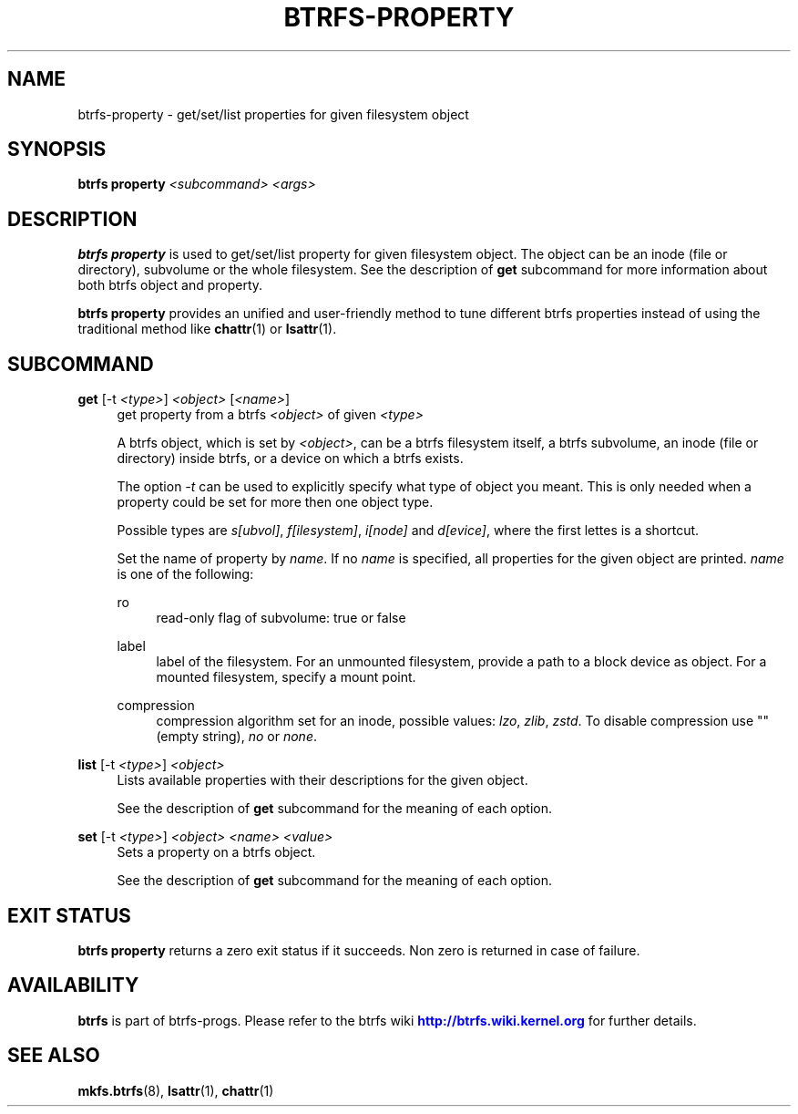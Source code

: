 '\" t
.\"     Title: btrfs-property
.\"    Author: [FIXME: author] [see http://www.docbook.org/tdg5/en/html/author]
.\" Generator: DocBook XSL Stylesheets vsnapshot <http://docbook.sf.net/>
.\"      Date: 07/02/2020
.\"    Manual: Btrfs Manual
.\"    Source: Btrfs v5.7
.\"  Language: English
.\"
.TH "BTRFS\-PROPERTY" "8" "07/02/2020" "Btrfs v5\&.7" "Btrfs Manual"
.\" -----------------------------------------------------------------
.\" * Define some portability stuff
.\" -----------------------------------------------------------------
.\" ~~~~~~~~~~~~~~~~~~~~~~~~~~~~~~~~~~~~~~~~~~~~~~~~~~~~~~~~~~~~~~~~~
.\" http://bugs.debian.org/507673
.\" http://lists.gnu.org/archive/html/groff/2009-02/msg00013.html
.\" ~~~~~~~~~~~~~~~~~~~~~~~~~~~~~~~~~~~~~~~~~~~~~~~~~~~~~~~~~~~~~~~~~
.ie \n(.g .ds Aq \(aq
.el       .ds Aq '
.\" -----------------------------------------------------------------
.\" * set default formatting
.\" -----------------------------------------------------------------
.\" disable hyphenation
.nh
.\" disable justification (adjust text to left margin only)
.ad l
.\" -----------------------------------------------------------------
.\" * MAIN CONTENT STARTS HERE *
.\" -----------------------------------------------------------------
.SH "NAME"
btrfs-property \- get/set/list properties for given filesystem object
.SH "SYNOPSIS"
.sp
\fBbtrfs property\fR \fI<subcommand>\fR \fI<args>\fR
.SH "DESCRIPTION"
.sp
\fBbtrfs property\fR is used to get/set/list property for given filesystem object\&. The object can be an inode (file or directory), subvolume or the whole filesystem\&. See the description of \fBget\fR subcommand for more information about both btrfs object and property\&.
.sp
\fBbtrfs property\fR provides an unified and user\-friendly method to tune different btrfs properties instead of using the traditional method like \fBchattr\fR(1) or \fBlsattr\fR(1)\&.
.SH "SUBCOMMAND"
.PP
\fBget\fR [\-t \fI<type>\fR] \fI<object>\fR [\fI<name>\fR]
.RS 4
get property from a btrfs
\fI<object>\fR
of given
\fI<type>\fR
.sp
A btrfs object, which is set by
\fI<object>\fR, can be a btrfs filesystem itself, a btrfs subvolume, an inode (file or directory) inside btrfs, or a device on which a btrfs exists\&.
.sp
The option
\fI\-t\fR
can be used to explicitly specify what type of object you meant\&. This is only needed when a property could be set for more then one object type\&.
.sp
Possible types are
\fIs[ubvol]\fR,
\fIf[ilesystem]\fR,
\fIi[node]\fR
and
\fId[evice]\fR, where the first lettes is a shortcut\&.
.sp
Set the name of property by
\fIname\fR\&. If no
\fIname\fR
is specified, all properties for the given object are printed\&.
\fIname\fR
is one of the following:
.PP
ro
.RS 4
read\-only flag of subvolume: true or false
.RE
.PP
label
.RS 4
label of the filesystem\&. For an unmounted filesystem, provide a path to a block device as object\&. For a mounted filesystem, specify a mount point\&.
.RE
.PP
compression
.RS 4
compression algorithm set for an inode, possible values:
\fIlzo\fR,
\fIzlib\fR,
\fIzstd\fR\&. To disable compression use "" (empty string),
\fIno\fR
or
\fInone\fR\&.
.RE
.RE
.PP
\fBlist\fR [\-t \fI<type>\fR] \fI<object>\fR
.RS 4
Lists available properties with their descriptions for the given object\&.
.sp
See the description of
\fBget\fR
subcommand for the meaning of each option\&.
.RE
.PP
\fBset\fR [\-t \fI<type>\fR] \fI<object>\fR \fI<name>\fR \fI<value>\fR
.RS 4
Sets a property on a btrfs object\&.
.sp
See the description of
\fBget\fR
subcommand for the meaning of each option\&.
.RE
.SH "EXIT STATUS"
.sp
\fBbtrfs property\fR returns a zero exit status if it succeeds\&. Non zero is returned in case of failure\&.
.SH "AVAILABILITY"
.sp
\fBbtrfs\fR is part of btrfs\-progs\&. Please refer to the btrfs wiki \m[blue]\fBhttp://btrfs\&.wiki\&.kernel\&.org\fR\m[] for further details\&.
.SH "SEE ALSO"
.sp
\fBmkfs\&.btrfs\fR(8), \fBlsattr\fR(1), \fBchattr\fR(1)
